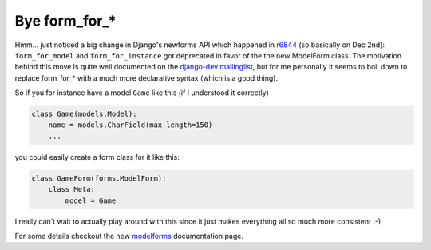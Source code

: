 Bye form_for_*
##############

Hmm... just noticed a big change in Django's newforms API which happened
in `r6844`_ (so basically on Dec 2nd): ``form_for_model`` and ``form_for_instance`` 
got deprecated in favor of the the new ModelForm class. The motivation
behind this move is quite well documented on the `django-dev mailinglist`_, 
but for me personally it seems to boil down to replace form_for_* with
a much more declarative syntax (which is a good thing).

So if you for instance have a model ``Game`` like this (if I understood it correctly)

.. sourcecode:: python
    
    class Game(models.Model):
        name = models.CharField(max_length=150)
        ...
    
you could easily create a form class for it like this:

.. sourcecode:: python
    
    class GameForm(forms.ModelForm):
        class Meta:
            model = Game

I really can't wait to actually play around with this since it just makes
everything all so much more consistent :-)

For some details checkout the new `modelforms`_ documentation page.


.. _django-dev mailinglist: http://groups.google.com/group/django-developers/browse_thread/thread/44a782308af81796
.. _r6844: http://code.djangoproject.com/changeset/6844
.. _modelforms: http://www.djangoproject.com/documentation/modelforms/